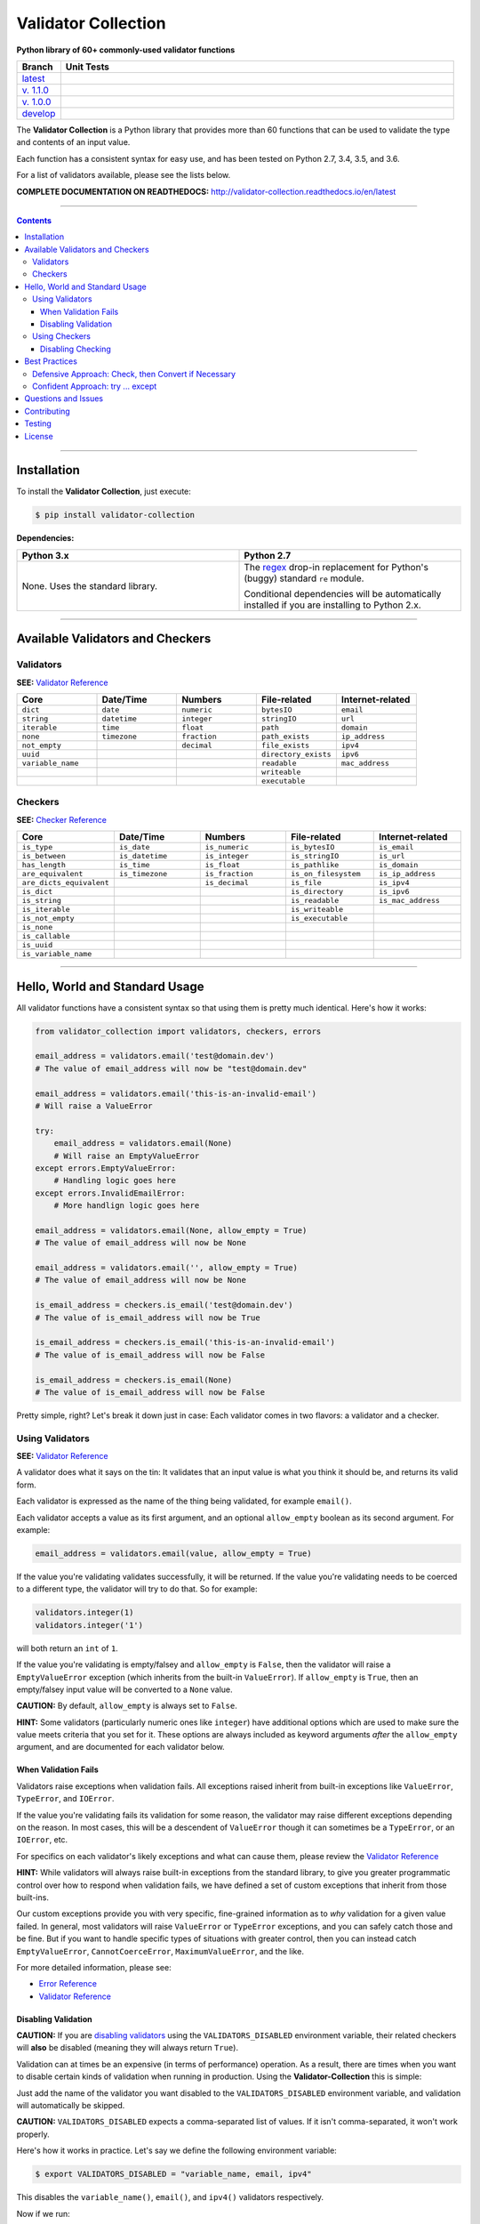 

======================
Validator Collection
======================

**Python library of 60+ commonly-used validator functions**

.. list-table::
  :widths: 10 90
  :header-rows: 1

  * - Branch
    - Unit Tests
  * - `latest <https://github.com/insightindustry/validator-collection/tree/master>`_
    -
      .. image:: https://travis-ci.org/insightindustry/validator-collection.svg?branch=master
         :target: https://travis-ci.org/insightindustry/validator-collection
         :alt: Build Status (Travis CI)

      .. image:: https://codecov.io/gh/insightindustry/validator-collection/branch/master/graph/badge.svg
         :target: https://codecov.io/gh/insightindustry/validator-collection
         :alt: Code Coverage Status (Codecov)

      .. image:: https://readthedocs.org/projects/validator-collection/badge/?version=latest
         :target: http://validator-collection.readthedocs.io/en/latest/?badge=latest
         :alt: Documentation Status (ReadTheDocs)

  * - `v. 1.1.0 <https://github.com/insightindustry/validator-collection/tree/v.1.1.0>`_
    -
     .. image:: https://travis-ci.org/insightindustry/validator-collection.svg?branch=v.1.0.0
        :target: https://travis-ci.org/insightindustry/validator-collection
        :alt: Build Status (Travis CI)

     .. image:: https://codecov.io/gh/insightindustry/validator-collection/branch/v.1.1.0/graph/badge.svg
        :target: https://codecov.io/gh/insightindustry/validator-collection
        :alt: Code Coverage Status (Codecov)

     .. image:: https://readthedocs.org/projects/validator-collection/badge/?version=v.1.0.0
        :target: http://validator-collection.readthedocs.io/en/latest/?badge=v.1.1.0
        :alt: Documentation Status (ReadTheDocs)

  * - `v. 1.0.0 <https://github.com/insightindustry/validator-collection/tree/v1-0-0>`_
    -
     .. image:: https://travis-ci.org/insightindustry/validator-collection.svg?branch=v1-0-0
        :target: https://travis-ci.org/insightindustry/validator-collection
        :alt: Build Status (Travis CI)

     .. image:: https://codecov.io/gh/insightindustry/validator-collection/branch/v1-0-0/graph/badge.svg
        :target: https://codecov.io/gh/insightindustry/validator-collection
        :alt: Code Coverage Status (Codecov)

     .. image:: https://readthedocs.org/projects/validator-collection/badge/?version=v1-0-0
        :target: http://validator-collection.readthedocs.io/en/latest/?badge=v1-0-0
        :alt: Documentation Status (ReadTheDocs)

  * - `develop <https://github.com/insightindustry/validator-collection/tree/develop>`_
    -
      .. image:: https://travis-ci.org/insightindustry/validator-collection.svg?branch=develop
         :target: https://travis-ci.org/insightindustry/validator-collection
         :alt: Build Status (Travis CI)

      .. image:: https://codecov.io/gh/insightindustry/validator-collection/branch/develop/graph/badge.svg
         :target: https://codecov.io/gh/insightindustry/validator-collection
         :alt: Code Coverage Status (Codecov)

      .. image:: https://readthedocs.org/projects/validator-collection/badge/?version=develop
         :target: http://validator-collection.readthedocs.io/en/latest/?badge=develop
         :alt: Documentation Status (ReadTheDocs)


The **Validator Collection** is a Python library that provides more than 60
functions that can be used to validate the type and contents of an input value.

Each function has a consistent syntax for easy use, and has been tested on
Python 2.7, 3.4, 3.5, and 3.6.

For a list of validators available, please see the lists below.

**COMPLETE DOCUMENTATION ON READTHEDOCS:** http://validator-collection.readthedocs.io/en/latest

------

.. contents:: Contents
  :local:
  :depth: 3
  :backlinks: entry

--------

***************
Installation
***************

To install the **Validator Collection**, just execute:

.. code:: bash

  $ pip install validator-collection

**Dependencies:**

.. list-table::
  :widths: 50 50
  :header-rows: 1

  * - Python 3.x
    - Python 2.7
  * - None. Uses the standard library.
    - The `regex <https://pypi.python.org/pypi/regex>`_ drop-in replacement for
      Python's (buggy) standard ``re`` module.

      Conditional dependencies will be automatically installed if you are
      installing to Python 2.x.

-------

***********************************
Available Validators and Checkers
***********************************

Validators
=============

**SEE:** `Validator Reference <http://validator-collection.readthedocs.io/en/latest/validators.html>`_

.. list-table::
  :widths: 30 30 30 30 30
  :header-rows: 1

  * - Core
    - Date/Time
    - Numbers
    - File-related
    - Internet-related
  * - ``dict``
    - ``date``
    - ``numeric``
    - ``bytesIO``
    - ``email``
  * - ``string``
    - ``datetime``
    - ``integer``
    - ``stringIO``
    - ``url``
  * - ``iterable``
    - ``time``
    - ``float``
    - ``path``
    - ``domain``
  * - ``none``
    - ``timezone``
    - ``fraction``
    - ``path_exists``
    - ``ip_address``
  * - ``not_empty``
    -
    - ``decimal``
    - ``file_exists``
    - ``ipv4``
  * - ``uuid``
    -
    -
    - ``directory_exists``
    - ``ipv6``
  * - ``variable_name``
    -
    -
    - ``readable``
    - ``mac_address``
  * -
    -
    -
    - ``writeable``
    -
  * -
    -
    -
    - ``executable``
    -

Checkers
==========

**SEE:** `Checker Reference <http://validator-collection.readthedocs.io/en/latest/checkers.html>`_

.. list-table::
  :widths: 30 30 30 30 30
  :header-rows: 1

  * - Core
    - Date/Time
    - Numbers
    - File-related
    - Internet-related
  * - ``is_type``
    - ``is_date``
    - ``is_numeric``
    - ``is_bytesIO``
    - ``is_email``
  * - ``is_between``
    - ``is_datetime``
    - ``is_integer``
    - ``is_stringIO``
    - ``is_url``
  * - ``has_length``
    - ``is_time``
    - ``is_float``
    - ``is_pathlike``
    - ``is_domain``
  * - ``are_equivalent``
    - ``is_timezone``
    - ``is_fraction``
    - ``is_on_filesystem``
    - ``is_ip_address``
  * - ``are_dicts_equivalent``
    -
    - ``is_decimal``
    - ``is_file``
    - ``is_ipv4``
  * - ``is_dict``
    -
    -
    - ``is_directory``
    - ``is_ipv6``
  * - ``is_string``
    -
    -
    - ``is_readable``
    - ``is_mac_address``
  * - ``is_iterable``
    -
    -
    - ``is_writeable``
    -
  * - ``is_not_empty``
    -
    -
    - ``is_executable``
    -
  * - ``is_none``
    -
    -
    -
    -
  * - ``is_callable``
    -
    -
    -
    -
  * - ``is_uuid``
    -
    -
    -
    -
  * - ``is_variable_name``
    -
    -
    -
    -

-----

************************************
Hello, World and Standard Usage
************************************

All validator functions have a consistent syntax so that using them is pretty
much identical. Here's how it works:

.. code-block:: python

  from validator_collection import validators, checkers, errors

  email_address = validators.email('test@domain.dev')
  # The value of email_address will now be "test@domain.dev"

  email_address = validators.email('this-is-an-invalid-email')
  # Will raise a ValueError

  try:
      email_address = validators.email(None)
      # Will raise an EmptyValueError
  except errors.EmptyValueError:
      # Handling logic goes here
  except errors.InvalidEmailError:
      # More handlign logic goes here

  email_address = validators.email(None, allow_empty = True)
  # The value of email_address will now be None

  email_address = validators.email('', allow_empty = True)
  # The value of email_address will now be None

  is_email_address = checkers.is_email('test@domain.dev')
  # The value of is_email_address will now be True

  is_email_address = checkers.is_email('this-is-an-invalid-email')
  # The value of is_email_address will now be False

  is_email_address = checkers.is_email(None)
  # The value of is_email_address will now be False

Pretty simple, right? Let's break it down just in case: Each validator comes in
two flavors: a validator and a checker.

.. _validators-explained:

Using Validators
==================

**SEE:** `Validator Reference <http://validator-collection.readthedocs.io/en/latest/validators.html>`_

A validator does what it says on the tin: It validates that an input value is
what you think it should be, and returns its valid form.

Each validator is expressed as the name of the thing being validated, for example
``email()``.

Each validator accepts a value as its first argument, and an optional ``allow_empty``
boolean as its second argument. For example:

.. code-block:: python

  email_address = validators.email(value, allow_empty = True)

If the value you're validating validates successfully, it will be returned. If
the value you're validating needs to be coerced to a different type, the
validator will try to do that. So for example:

.. code-block:: python

  validators.integer(1)
  validators.integer('1')

will both return an ``int`` of ``1``.

If the value you're validating is empty/falsey and ``allow_empty`` is ``False``,
then the validator will raise a ``EmptyValueError`` exception (which inherits from
the built-in ``ValueError``). If ``allow_empty`` is ``True``, then an empty/falsey
input value will be converted to a ``None`` value.

**CAUTION:** By default, ``allow_empty`` is always set to ``False``.

**HINT:** Some validators (particularly numeric ones like ``integer``) have additional
options which are used to make sure the value meets criteria that you set for
it. These options are always included as keyword arguments *after* the
``allow_empty`` argument, and are documented for each validator below.

When Validation Fails
-----------------------

Validators raise exceptions when validation fails. All exceptions raised inherit
from built-in exceptions like ``ValueError``, ``TypeError``, and ``IOError``.

If the value you're validating fails its validation for some reason, the validator
may raise different exceptions depending on the reason. In most cases, this will
be a descendent of ``ValueError`` though it can sometimes be a
``TypeError``, or an ``IOError``, etc.

For specifics on each validator's likely exceptions and what can cause them, please
review the
`Validator Reference <http://validator-collection.readthedocs.io/en/latest/validators.html>`_

**HINT:** While validators will always raise built-in exceptions from the standard library,
to give you greater programmatic control over how to respond when validation
fails, we have defined a set of custom exceptions that inherit from those
built-ins.

Our custom exceptions provide you with very specific, fine-grained information
as to *why* validation for a given value failed. In general, most validators
will raise ``ValueError`` or ``TypeError`` exceptions, and you can safely catch those
and be fine. But if you want to handle specific types of situations with greater
control, then you can instead catch ``EmptyValueError``, ``CannotCoerceError``,
``MaximumValueError``, and the like.

For more detailed information, please see:

* `Error Reference <http://validator-collection.readthedocs.io/en/latest/errors.html>`_
* `Validator Reference <http://validator-collection.readthedocs.io/en/latest/validators.html>`_

Disabling Validation
----------------------

**CAUTION:**  If you are `disabling validators <#disabling-validation>`_ using the
``VALIDATORS_DISABLED`` environment variable, their related checkers will **also**
be disabled (meaning they will always return ``True``).

Validation can at times be an expensive (in terms of performance) operation. As
a result, there are times when you want to disable certain kinds of validation
when running in production. Using the **Validator-Collection** this is simple:

Just add the name of the validator you want disabled to the ``VALIDATORS_DISABLED``
environment variable, and validation will automatically be skipped.

**CAUTION:** ``VALIDATORS_DISABLED`` expects a comma-separated list of values. If it isn't
comma-separated, it won't work properly.

Here's how it works in practice. Let's say we define the following environment
variable:

.. code-block:: bash

  $ export VALIDATORS_DISABLED = "variable_name, email, ipv4"

This disables the ``variable_name()``, ``email()``, and ``ipv4()`` validators respectively.

Now if we run:

.. code-block:: python

  from validator_collection import validators, errors

  try:
      result = validators.variable_name('this is an invalid variable name')
  except ValueError:
      # handle the error

The validator will return the ``value`` supplied to it un-changed. So that means
``result`` will be equal to ``this is an invalid variable name``.

However, if we run:

.. code-block:: python

  from validator_collection import validators, errors

  try:
      result = validators.integer('this is an invalid variable name')
  except errors.NotAnIntegerError:
      # handle the error

the validator will run and raise ``NotAnIntegerError``.

We can force validators to run (even if disabled using the environment variable)
by passing a ``force_run = True`` keyword argument. For example:

.. code-block:: python

  from validator_collection import validators, errors

  try:
      result = validators.variable_name('this is an invalid variable name',
                                        force_run = True)
  except ValueError:
      # handle the error

will produce a ``InvalidVariableNameError`` (which is a type of
``ValueError``).

.. _checkers-explained:

Using Checkers
================

Please see the `Checker Reference <http://validator-collection.readthedocs.io/en/latest/checkers.html>`_

Likewise, a checker is what it sounds like: It checks that an input value
is what you expect it to be, and tells you ``True``/``False`` whether it is or not.

**IMPORTANT:** Checkers do *not* verify or convert object types. You can think of a checker as
a tool that tells you whether its corresponding `validator <#using-validators>`_
would fail. See `Best Practices <#best-practices>`_ for tips and tricks on
using the two together.

Each checker is expressed as the name of the thing being validated, prefixed by
``is_``. So the checker for an email address is ``is_email()`` and the checker
for an integer is ``is_integer()``.

Checkers take the input value you want to check as their first (and often only)
positional argumet. If the input value validates, they will return ``True``. Unlike
`validators <#using-validators>`_, checkers will not raise an exception if
validation fails. They will instead return ``False``.

**HINT:** If you need to know *why* a given value failed to validate, use the validator
instead.

**HINT:** Some checkers (particularly numeric ones like ``is_integer()``) have additional
options which are used to make sure the value meets criteria that you set for
it. These options are always *optional* and are included as keyword arguments
*after* the input value argument. For details, please see the
`Checker Reference <http://validator-collection.readthedocs.io/en/latest/checkers.html>`_.

Disabling Checking
----------------------

**CAUTION:**  If you are disabling validators using the ``VALIDATORS_DISABLED``
environment variable, their related checkers will **also** be disabled. This means
they will always return ``True`` unless called with ``force_run = True``.

Checking can at times be an expensive (in terms of performance) operation. As
a result, there are times when you want to disable certain kinds of checking
when running in production. Using the **Validator-Collection** this is simple:

Just add the name of the checker you want disabled to the ``CHECKERS_DISABLED``
environment variable, and validation will automatically be skipped.

**CAUTION:** ``CHECKERS_DISABLED`` expects a comma-separated list of values. If
it isn't comma-separated, it won't work properly.

Here's how it works in practice. Let's say we define the following environment
variable:

.. code-block:: bash

  $ export CHECKERS_DISABLED = "is_variable_name, is_email, is_ipv4"

This disables the ``is_variable_name()``, ``is_email()``, and ``is_ipv4()``
checkers respectively.

Now if we run:

.. code-block:: python

  from validator_collection import checkers

  result = checkers.is_variable_name('this is an invalid variable name')
  # result will be True

The checker will return ``True``.

However, if we run:

.. code-block:: python

  from validator_collection import checkers

  result = validators.is_integer('this is an invalid variable name')
  # result will be False

the checker will return ``False``

We can force checkers to run (even if disabled using the environment variable)
by passing a ``force_run = True`` keyword argument. For example:

.. code-block:: python

  from validator_collection import checkers

  result = checkers.is_variable_name('this is an invalid variable name',
                                     force_run = True)
  # result will be False

will return ``False``.

.. _best-practices:

------

*****************
Best Practices
*****************

`Checkers <#using-checkers>`_ and `Validators <#using-validators>`_
are designed to be used together. You can think of them as a way to quickly and
easily verify that a value contains the information you expect, and then make
sure that value is in the form your code needs it in.

There are two fundamental patterns that we find work well in practice.

Defensive Approach: Check, then Convert if Necessary
=======================================================

We find this pattern is best used when we don't have any certainty over a given
value might contain. It's fundamentally defensive in nature, and applies the
following logic:

#. Check whether ``value`` contains the information we need it to or can be
   converted to the form we need it in.
#. If ``value`` does not contain what we need but *can* be converted to what
   we need, do the conversion.
#. If ``value`` does not contain what we need but *cannot* be converted to what
   we need, raise an error (or handle it however it needs to be handled).

We tend to use this where we're first receiving data from outside of our control,
so when we get data from a user, from the internet, from a third-party API, etc.

Here's a quick example of how that might look in code:

.. code-block:: python

  from validator_collection import checkers, validators

  def some_function(value):
      # Check whether value contains a whole number.
      is_valid = checkers.is_integer(value,
                                     coerce_value = False)

      # If the value does not contain a whole number, maybe it contains a
      # numeric value that can be rounded up to a whole number.
      if not is_valid and checkers.is_integer(value, coerce_value = True):
          # If the value can be rounded up to a whole number, then do so:
          value = validators.integer(value, coerce_value = True)
      elif not is_valid:
          # Since the value does not contain a whole number and cannot be converted to
          # one, this is where your code to handle that error goes.
          raise ValueError('something went wrong!')

      return value

  value = some_function(3.14)
  # value will now be 4

  new_value = some_function('not-a-number')
  # will raise ValueError

Let's break down what this code does. First, we define ``some_function()`` which
takes a value. This function uses the
``is_integer()``
checker to see if ``value`` contains a whole number, regardless of its type.

If it doesn't contain a whole number, maybe it contains a numeric value that can
be rounded up to a whole number? It again uses the
``is_integer()`` to check if that's
possible. If it is, then it calls the
``integer()`` validator to coerce
``value`` to a whole number.

If it can't coerce ``value`` to a whole number? It raises a ``ValueError``.


Confident Approach: try ... except
=====================================

Sometimes, we'll have more confidence in the values that we can expect to work
with. This means that we might expect ``value`` to *generally* have the kind of
data we need to work with. This means that situations where ``value`` doesn't
contain what we need will truly be exceptional situations, and can be handled
accordingly.

In this situation, a good approach is to apply the following logic:

#. Skip a checker entirely, and just wrap the validator in a
   ``try...except`` block.

We tend to use this in situations where we're working with data that our own
code has produced (meaning we know - generally - what we can expect, unless
something went seriously wrong).

Here's an example:

.. code-block:: python

  from validator_collection import validators, errors

  def some_function(value):
      try:
          email_address = validators.email(value, allow_empty = False)
      except errors.InvalidEmailError as error:
          # handle the error here
      except ValueError as error:
          # handle other ValueErrors here

      # do something with your new email address value

      return email_address

  email = some_function('email@domain.com')
  # This will return the email address.

  email = some_function('not-a-valid-email')
  # This will raise a ValueError that some_function() will handle.

  email = some_function(None)
  # This will raise a ValueError that some_function() will handle.

So what's this code do? It's pretty straightforward. ``some_function()`` expects
to receive a ``value`` that contains an email address. We expect that ``value``
will *typically* be an email address, and not something weird (like a number or
something). So we just try the validator - and if validation fails, we handle
the error appropriately.

----------

*********************
Questions and Issues
*********************

You can ask questions and report issues on the project's
`Github Issues Page <https://github.com/insightindustry/validator-collection/issues>`_

*********************
Contributing
*********************

We welcome contributions and pull requests! For more information, please see the
`Contributor Guide <http://validator-collection.readthedocs.io/en/latest/contributing.html>`_

*********************
Testing
*********************

We use `TravisCI <http://travisci.org>`_ for our build automation and
`ReadTheDocs <https://readthedocs.org>`_ for our documentation.

Detailed information about our test suite and how to run tests locally can be
found in our `Testing Reference <http://validator-collection.readthedocs.io/en/latest/testing.html>`_.

**********************
License
**********************

The **Validator Collection** is made available on a **MIT License**.
